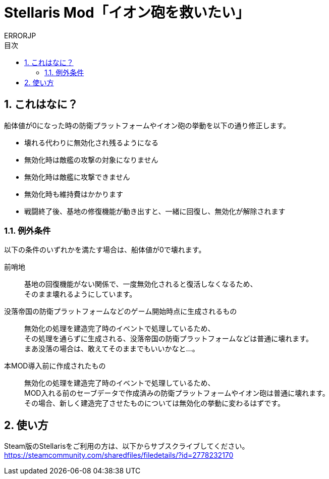 = Stellaris Mod「イオン砲を救いたい」
:author: ERRORJP
:toc: left
:toc-title: 目次
:sectnums:

== これはなに？
船体値が0になった時の防衛プラットフォームやイオン砲の挙動を以下の通り修正します。

* 壊れる代わりに無効化され残るようになる
* 無効化時は敵艦の攻撃の対象になりません
* 無効化時は敵艦に攻撃できません
* 無効化時も維持費はかかります
* 戦闘終了後、基地の修復機能が動き出すと、一緒に回復し、無効化が解除されます

=== 例外条件
以下の条件のいずれかを満たす場合は、船体値が0で壊れます。

前哨地::
基地の回復機能がない関係で、一度無効化されると復活しなくなるため、 +
そのまま壊れるようにしています。

没落帝国の防衛プラットフォームなどのゲーム開始時点に生成されるもの::
無効化の処理を建造完了時のイベントで処理しているため、 +
その処理を通らずに生成される、没落帝国の防衛プラットフォームなどは普通に壊れます。 +
まあ没落の場合は、敢えてそのままでもいいかなと…。

本MOD導入前に作成されたもの::
無効化の処理を建造完了時のイベントで処理しているため、 +
MOD入れる前のセーブデータで作成済みの防衛プラットフォームやイオン砲は普通に壊れます。 +
その場合、新しく建造完了させたものについては無効化の挙動に変わるはずです。


== 使い方
Steam版のStellarisをご利用の方は、以下からサブスクライブしてください。 +
https://steamcommunity.com/sharedfiles/filedetails/?id=2778232170

